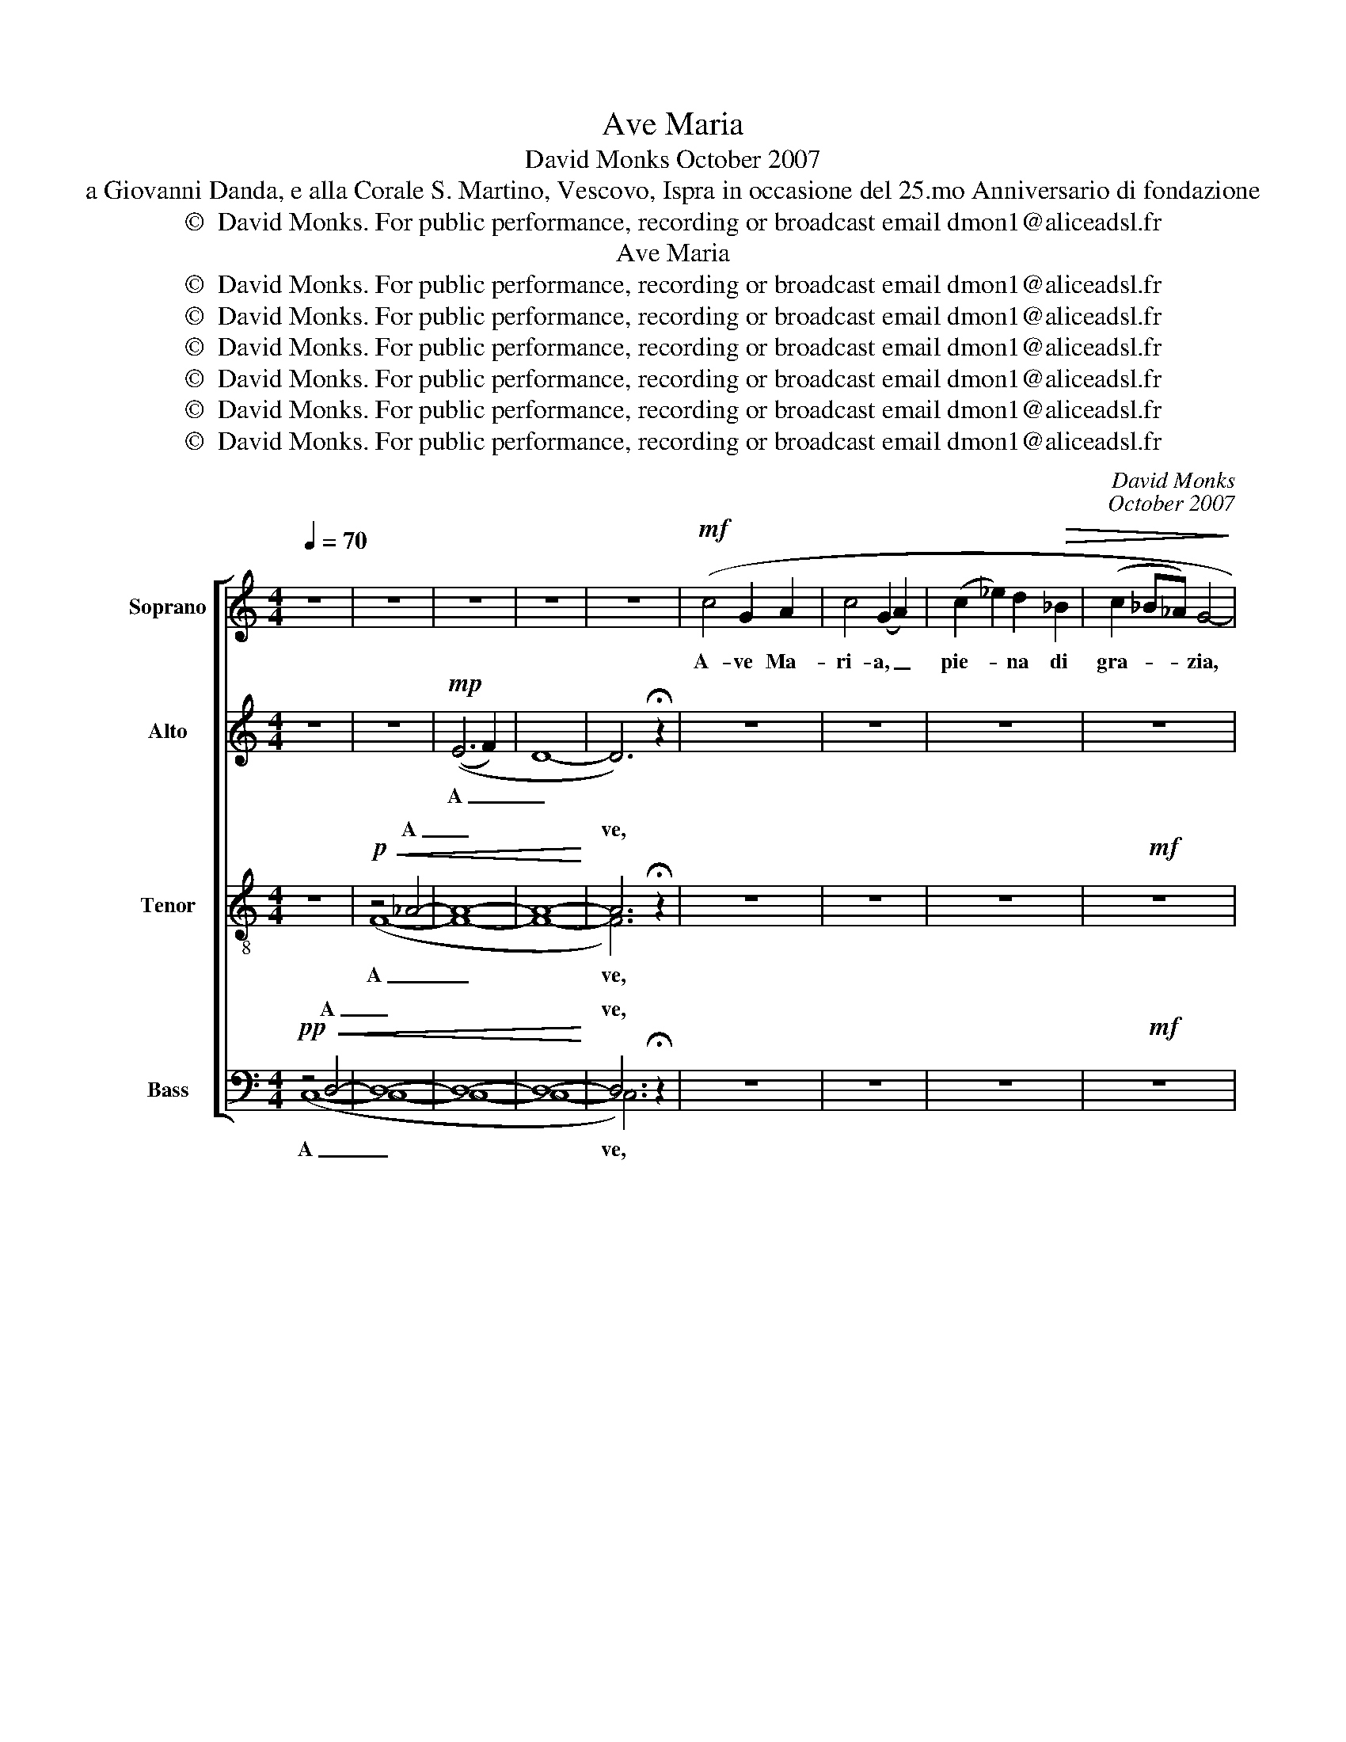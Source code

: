 X:1
T:Ave Maria
T:David Monks October 2007
T:a Giovanni Danda, e alla Corale S. Martino, Vescovo, Ispra in occasione del 25.mo Anniversario di fondazione
T:©  David Monks. For public performance, recording or broadcast email dmon1@aliceadsl.fr 
T:Ave Maria
T:©  David Monks. For public performance, recording or broadcast email dmon1@aliceadsl.fr 
T:©  David Monks. For public performance, recording or broadcast email dmon1@aliceadsl.fr 
T:©  David Monks. For public performance, recording or broadcast email dmon1@aliceadsl.fr 
T:©  David Monks. For public performance, recording or broadcast email dmon1@aliceadsl.fr 
T:©  David Monks. For public performance, recording or broadcast email dmon1@aliceadsl.fr 
T:©  David Monks. For public performance, recording or broadcast email dmon1@aliceadsl.fr 
C:David Monks
C:October 2007
Z:©  David Monks. For public performance, recording or broadcast email dmon1@aliceadsl.fr
Z:
%%score [ ( 1 2 ) ( 3 4 ) ( 5 6 ) ( 7 8 ) ]
L:1/8
Q:1/4=70
M:4/4
K:C
V:1 treble nm="Soprano" snm="S."
V:2 treble 
V:3 treble nm="Alto" snm="A."
V:4 treble 
V:5 treble-8 transpose=-12 nm="Tenor" snm="T."
V:6 treble-8 transpose=-12 
V:7 bass nm="Bass" snm="B."
V:8 bass 
V:1
 z8 | z8 | z8 | z8 | z8 |!mf! (c4 G2 A2 | c4 (G2 A2) | (c2 _e2) d2!>(! _B2 | (c2 _B_A) G4-!>)! | %9
w: |||||A- ve Ma-|ri- a, _|pie- * na di|gra- * * zia,|
!mp! G8) |!mf! (c4 (d2 _e2) | (g2 f2 _e2) _d2 | (c2 _B_A B2)!>(! _d2!>)! |!mp! c8) | %14
w: |Il Sig- *|gno- * * re|è _ _ _ con|te.|
!mf! (c4 c2 _AA | _E3 F _A2 c2 | _d2 c6- | c8) |!f! (c4 c2 _A2 | _E2 _G2 A2 c2 | (_e2 _d4) c2 | %21
w: Tu sei be- ne-|det- ta fra le|don- ne.|_|E be- ne-|det- to è il|San- * to|
 (_e2 _d6)) |!<(! (c4 c2 _B_A | (F2 _A2) _d2 !>!d2 | !>!c8-!<)! | c8) |!mp! c8- | (c4 _e4) | %28
w: frut- to~|del ven- tre _|tu- * o, Ge-|sù.|_|Ah|_ _|
!f! (!>!g!>!f) !>!g6 |!mp! (e4 _e4 | e2 _dc c4) |!mf! (c2 _e2) (f2 d) z |!>(! (e4 _d2 d2 | %33
w: San- * ta.|Ah _|_ _ _ _|Mad- * re. _|Pre- ga per|
 (c2 _df) e4 | f2 _e2 (_A2 _B2) | c6)!>)!!f! (c2 | f8 | f6) (cc | (f2 e2) (A2 d2) | %39
w: no- * * i,|pec- ca- to *|ri. Ad-|es-|so, E nell'|o- * ra- *|
!<(! c2 A2 F2 _B2 | A2 c6- | c8-!<)! |!ff! c8) | z8 | z8 |!ff! z8 | %46
w: del- la mor- te|nos _|_|tra.||||
"^rit.""^rit.""^rit.""^rit.""^rit."!<(!!<(! (_A4 _B2!<)! =d2-!<)! | !>!!fermata!d2) !fermata!c6 |] %48
w: A- * *|* men.|
V:2
 x8 | x8 | x8 | x8 | x8 | x8 | x8 | x8 | x8 | x8 | x8 | x8 | x8 | ((_B2 G4 B2)) | x8 | x8 | x8 | %17
 x8 | x8 | x8 | x8 | x8 | x8 | x8 | x8 | x8 | x8 | x8 | x8 | x8 | x8 | x8 | x8 | x8 | x8 | x8 | %36
 (c2 _B2 A2 G2) | c6 (cc) | x8 | x8 | x8 | x8 | x8 | x8 | x8 | x8 | (F8 | G8) |] %48
V:3
 z8 | z8 |!mp! ((E6 F2) | D8- | D6) !fermata!z2 | z8 | z8 | z8 | z8 |!mf! (!>!F!>!_A) !>!G6 | z8 | %11
w: ||A _|_||||||A- * ve.||
 z8 |!mf! z8 | (E2 G2) _B2 G2 | (_A2 D2) _E2 EE | B,3 C _E2 G2 | (_B2 G4!<(! F!<)!=E | %17
w: ||Ma- * ri- a.|Tu _ sei be- ne-|det- ta fra le|don- ne, fra le|
!>(! =E2)!>)! _E6 |!f! (_E8 | _E8 | F4 G4 | _A8) |!<(! (_A2 F2) G2 A2 | _D4 D2 !>!F2 | %24
w: don- ne.|Ah|_|||del _ ven- tre|tu- o, Ge-|
 (!>!=E8!<)! | E8) |!mp! (_E4 G4 | _A4 c4) |!f! (!>!e!>!d)!mf! !>!c6 | (G4 _B2 _A2 | G2 (E_A) G4- | %31
w: sù.|_|Ah _|_ _|San- * ta|Mad- re di|Di- * * o|
 G8) |!>(! ((c2 G2) F2 G2 | (c2 _B2 c4) | F2 G2 F2 G2 | C6)!>)!!f! C2 | A8 | c6 AA | %38
w: _|||||||
 (F2 G2) (G2 A2) |!<(! G2 D2 D2 F2 | (F8 | G8!<)! |!ff! A8) | z8 |!f! z8 |!<(! =F8- | (F8!<)! | %47
w: |||||||A|_|
 !fermata!E8) |] %48
w: men|
V:4
 x8 | x8 | x8 | x8 | x8 | x8 | x8 | x8 | x8 | x8 | x8 | x8 | x8 | x8 | x8 | x8 | x8 | x8 | x8 | %19
 x8 | x8 | x8 | x8 | x8 | x8 | x8 | x8 | x8 | x8 | x8 | x8 | x8 | x8 | x8 | x8 | x8 | %36
 (A2 G2 F2 E2) | E6 EE | x8 | x8 | x8 | x8 | x8 | x8 | x8 | x8 | x8 | x8 |] %48
V:5
 z8 |!p!!<(! z4 _A4- | A8- | A8-!<)! | A6 !fermata!z2 | z8 | z8 | z8 |!mf! z8 | %9
w: |A|_||ve,|||||
 (!>!c!>!_e) !>!=e6 | z8 | z8 |!mf! z8 | (!>!G2 _B2) c2 e2 | _e4 e2 cc | _A4 c2 _e2 | (=e2 _e4 cG | %17
w: A- * ve.||||Ma- * ri- a.|Ah _ _ _|_ _ _||
 _B2) _A6 |!f! (G4 F4 | _G8 | F4 f4 | e8) |!<(! _e2 _A2 A2 A2 | _A4 A2 (!>!AA) | !>!=G8-!<)! | %25
w: |Ah _|_|||Ah _ _ _|_ _ Ge- *|sù.|
!mp! G8 | (G2 c2 _e4 | _e4 g4) |!f! (!>!G!>!c) !>!e6 |!mp! (c2 G2) _A2 c2 | G4 e4 | %31
w: _|Ah _ _|_ _|San- * ta.|Ah _ _ _|_ _|
!mf! (e2 c2) (d2 B) z |!>(! (c4 _A2 (_d_e) | (e2 _g2 =g4) | c2 c2 f4 | e6)!>)!!f!!f! c2 | c8 | %37
w: Mad- * re. _|Pre- ga per *|no- * i,|pec- ca- to|ri. Ad-|es-|
 c6 ee | (f2 c2) (c2 =B2) |!<(! c2 c2 A2 F2 | (c2 A2 F2 (_Bd) | f4 e4)!<)! |!ff! f8 |!mp! z8 | %44
w: so, E nell'|o- * ra- *|del- la mor- te|nos _ _ _ _|_ _|tra.||
!<(! z4!mf!!<(! d4- | d8- | (d8!<)!!<)! | !fermata!e8) |] %48
w: A|_||men|
V:6
 x8 | (F8- | F8- | F8- | F6) x2 | x8 | x8 | x8 | x8 | x8 | x8 | x8 | x8 | x8 | x8 | x8 | x8 | x8 | %18
w: |A|_||ve,||||||||||||||
 x8 | x8 | x8 | x8 | x8 | x8 | x8 | x8 | x8 | x8 | x8 | x8 | x8 | x8 | x8 | x8 | x8 | x8 | %36
w: ||||||||||||||||||
 (FEDC FGAc) | A6 AA | (c2 c2) z4 | x8 | x8 | x8 | x8 | x8 | c8- | c8- | (c8 | !fermata!c8) |] %48
w: ||||||||A|_||men|
V:7
!pp!!<(! z4 D,4- | D,8- | D,8- | D,8-!<)! | D,6 !fermata!z2 | z8 | z8 | z8 |!mf! z8 | %9
w: A|_|||ve,|||||
 (!>!_E,!>!B,,) !>!C,6 | z8 | z8 | z8 | (!>!G,2 E,2) C,2 _B,,2 | (_A,,8 | C,8) | _A,,8 | _A,,8 | %18
w: |||||||||
!f! (_A,,8 | =A,,8 | _B,,8 | =B,,6 _B,,2) | (_E,4 D,4 | =B,,6) !>!B,,2 | !>!C,8- |!mf! C,8 | %26
w: ||||||||
 (C,4 D,2 _E,2 |!>(! F,2 (_E,D,) C,4-!>)! | C,8) |!mp! C,8- | C,8 |!mf! (C,2 G,2) (_A,2 G,) z | %32
w: San- ta Ma-|ri- * * a|_|Ah|_||
!>(! ((C,4 _D,2) _B,,2 | C,4 C,4 | _D,2 _E,2 D,4 | C,6)!>)!!f! (C,2 | F,,8 | F,6) (F,F, | %38
w: ||||||
 (A,,2 C,2) (F,2 G,2) |!<(! A,2 F,2 _B,,2 G,,2 | C,8- | (C,8!<)! |!ff! (F,8)) | %43
w: |||||
!pp!"^subito"!<(! z4)!p!!<(! _A,4- | A,8- | A,8- | (A,8!<)!!<)! | !fermata!G,8) |] %48
w: A|_|||men|
V:8
 (C,8- | C,8- | C,8- | C,8- | C,6) x2 | x8 | x8 | x8 | x8 | x8 | x8 | x8 | x8 | x8 | x8 | C,8 | %16
w: A|_|||ve,||||||||||||
 x8 | x8 | x8 | x8 | x8 | x8 | x8 | x8 | x8 | x8 | x8 | x8 | x8 | x8 | x8 | x8 | x8 | x8 | x8 | %35
w: |||||||||||||||||||
 x8 | x8 | x8 | x8 | x8 | x8 | x8 | x8 | F,8- | F,8- | F,8- | (F,8 | !fermata!C,8) |] %48
w: ||||||||A|_|||men.|

